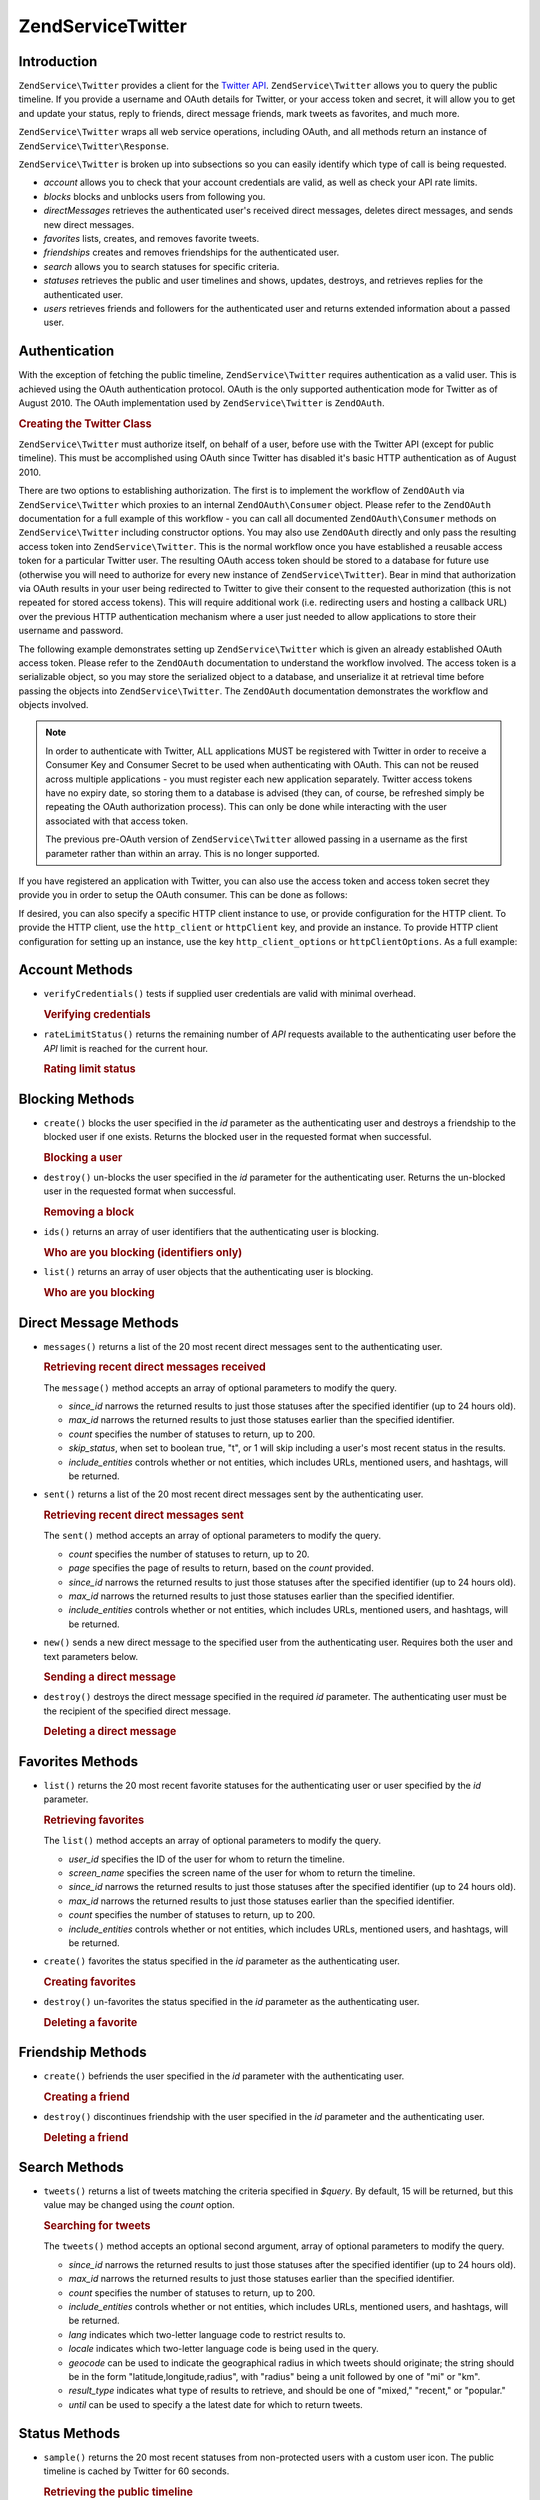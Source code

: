 .. _zendservice.twitter:

ZendService\Twitter
====================

.. _zendservice.twitter.introduction:

Introduction
------------

``ZendService\Twitter`` provides a client for the `Twitter API`_. ``ZendService\Twitter`` allows you to query
the public timeline. If you provide a username and OAuth details for Twitter, or your access token and secret, it will allow you to get and update
your status, reply to friends, direct message friends, mark tweets as favorites, and much more.

``ZendService\Twitter`` wraps all web service operations, including OAuth, and all methods return an instance of
``ZendService\Twitter\Response``.

``ZendService\Twitter`` is broken up into subsections so you can easily identify which type of call is being
requested.

- *account* allows you to check that your account credentials are valid, as well
  as check your API rate limits.

- *blocks* blocks and unblocks users from following you.

- *directMessages* retrieves the authenticated user's received direct messages, deletes direct messages, and sends
  new direct messages.

- *favorites* lists, creates, and removes favorite tweets.

- *friendships* creates and removes friendships for the authenticated user.

- *search* allows you to search statuses for specific criteria.

- *statuses* retrieves the public and user timelines and shows, updates, destroys, and retrieves replies for the
  authenticated user.

- *users* retrieves friends and followers for the authenticated user and returns extended information about a passed
  user.

.. _zendservice.twitter.authentication:

Authentication
--------------

With the exception of fetching the public timeline, ``ZendService\Twitter`` requires authentication as a valid
user. This is achieved using the OAuth authentication protocol. OAuth is the only supported authentication mode for
Twitter as of August 2010. The OAuth implementation used by ``ZendService\Twitter`` is ``ZendOAuth``.

.. _zendservice.twitter.authentication.example:

.. rubric:: Creating the Twitter Class

``ZendService\Twitter`` must authorize itself, on behalf of a user, before use with the Twitter API (except for
public timeline). This must be accomplished using OAuth since Twitter has disabled it's basic HTTP authentication
as of August 2010.

There are two options to establishing authorization. The first is to implement the workflow of ``ZendOAuth`` via
``ZendService\Twitter`` which proxies to an internal ``ZendOAuth\Consumer`` object. Please refer to the
``ZendOAuth`` documentation for a full example of this workflow - you can call all documented
``ZendOAuth\Consumer`` methods on ``ZendService\Twitter`` including constructor options. You may also use
``ZendOAuth`` directly and only pass the resulting access token into ``ZendService\Twitter``. This is the normal
workflow once you have established a reusable access token for a particular Twitter user. The resulting OAuth
access token should be stored to a database for future use (otherwise you will need to authorize for every new
instance of ``ZendService\Twitter``). Bear in mind that authorization via OAuth results in your user being
redirected to Twitter to give their consent to the requested authorization (this is not repeated for stored access
tokens). This will require additional work (i.e. redirecting users and hosting a callback URL) over the previous
HTTP authentication mechanism where a user just needed to allow applications to store their username and password.

The following example demonstrates setting up ``ZendService\Twitter`` which is given an already established OAuth
access token. Please refer to the ``ZendOAuth`` documentation to understand the workflow involved. The access
token is a serializable object, so you may store the serialized object to a database, and unserialize it at
retrieval time before passing the objects into ``ZendService\Twitter``. The ``ZendOAuth`` documentation
demonstrates the workflow and objects involved.

.. code-block:: php
   :linenos:

   /**
    * We assume $serializedToken is the serialized token retrieved from a database
    * or even $_SESSION (if following the simple ZendOAuth documented example)
    */
   $token = unserialize($serializedToken);

   $twitter = new ZendService\Twitter\Twitter(array(
       'accessToken' => $token,
       'oauth_options' => array(
           'username' => 'johndoe',
       ),
   ));

   // verify user's credentials with Twitter
   $response = $twitter->account->verifyCredentials();

.. note::

   In order to authenticate with Twitter, ALL applications MUST be registered with Twitter in order to receive a
   Consumer Key and Consumer Secret to be used when authenticating with OAuth. This can not be reused across
   multiple applications - you must register each new application separately. Twitter access tokens have no expiry
   date, so storing them to a database is advised (they can, of course, be refreshed simply be repeating the OAuth
   authorization process). This can only be done while interacting with the user associated with that access token.

   The previous pre-OAuth version of ``ZendService\Twitter`` allowed passing in a username as the first parameter
   rather than within an array. This is no longer supported.

If you have registered an application with Twitter, you can also use the access token
and access token secret they provide you in order to setup the OAuth consumer. This can
be done as follows:

.. code-block:: php
   :linenos:

   $twitter = new Zend_Service_Twitter(array(
       'access_token' => array( // or use "accessToken" as the key; both work
           'token' => 'your-access-token',
           'secret' => 'your-access-token-secret',
       ),
       'oauth_options' => array( // or use "oauthOptions" as the key; both work
           'consumerKey' => 'your-consumer-key',
           'consumerSecret' => 'your-consumer-secret',
       ),
   ));

If desired, you can also specify a specific HTTP client instance to use, or
provide configuration for the HTTP client. To provide the HTTP client, use the
``http_client`` or ``httpClient`` key, and provide an instance. To provide HTTP
client configuration for setting up an instance, use the key
``http_client_options`` or ``httpClientOptions``. As a full example:

.. code-block:: php
   :linenos:

   $twitter = new Zend_Service_Twitter(array(
       'access_token' => array( // or use "accessToken" as the key; both work
           'token' => 'your-access-token',
           'secret' => 'your-access-token-secret',
       ),
       'oauth_options' => array( // or use "oauthOptions" as the key; both work
           'consumerKey' => 'your-consumer-key',
           'consumerSecret' => 'your-consumer-secret',
       ),
       'http_client_options' => array(
           'adapter' => 'Zend_Http_Client_Adapter_Curl',
       ),
   ));

.. _zendservice.twitter.account:

Account Methods
---------------

- ``verifyCredentials()`` tests if supplied user credentials are valid with minimal overhead.

  .. _zendservice.twitter.account.verifycredentails:

  .. rubric:: Verifying credentials

  .. code-block:: php
     :linenos:

     $twitter  = new ZendService\Twitter\Twitter($options);
     $response = $twitter->account->verifyCredentials();

- ``rateLimitStatus()`` returns the remaining number of *API* requests available to the authenticating user before
  the *API* limit is reached for the current hour.

  .. _zendservice.twitter.account.ratelimitstatus:

  .. rubric:: Rating limit status

  .. code-block:: php
     :linenos:

     $twitter  = new ZendService\Twitter\Twitter($options);
     $response = $twitter->account->rateLimitStatus();
     $userTimelineLimit = $response->resources->statuses->{'/statuses/user_timeline'}->remaining;

.. _zendservice.twitter.blocks:

Blocking Methods
----------------

- ``create()`` blocks the user specified in the *id* parameter as the authenticating user and destroys a friendship
  to the blocked user if one exists. Returns the blocked user in the requested format when successful.

  .. _zendservice.twitter.blocks.create:

  .. rubric:: Blocking a user

  .. code-block:: php
     :linenos:

     $twitter  = new ZendService\Twitter\Twitter($options);
     $response = $twitter->blocks->create('usertoblock');

- ``destroy()`` un-blocks the user specified in the *id* parameter for the authenticating user. Returns the
  un-blocked user in the requested format when successful.

  .. _zendservice.twitter.blocks.destroy:

  .. rubric:: Removing a block

  .. code-block:: php
     :linenos:

     $twitter  = new ZendService\Twitter\Twitter($options);
     $response = $twitter->blocks->destroy('blockeduser');

- ``ids()`` returns an array of user identifiers that the authenticating user is blocking.

  .. _zendservice.twitter.blocks.ids

  .. rubric:: Who are you blocking (identifiers only)

  .. code-block:: php
     :linenos:

     $twitter  = new ZendService\Twitter\Twitter($options);
     $response = $twitter->blocks->ids();

- ``list()`` returns an array of user objects that the authenticating user is blocking.

  .. _zendservice.twitter.blocks.list:

  .. rubric:: Who are you blocking

  .. code-block:: php
     :linenos:

     $twitter  = new ZendService\Twitter\Twitter($options);
     $response = $twitter->blocks->list();

.. _zendservice.twitter.directmessages:

Direct Message Methods
----------------------

- ``messages()`` returns a list of the 20 most recent direct messages sent to the authenticating user.

  .. _zendservice.twitter.directmessages.messages:

  .. rubric:: Retrieving recent direct messages received

  .. code-block:: php
     :linenos:

     $twitter  = new ZendService\Twitter\Twitter($options);
     $response = $twitter->directMessages->messages();

  The ``message()`` method accepts an array of optional parameters to modify the query.

  - *since_id* narrows the returned results to just those statuses after the specified identifier
    (up to 24 hours old).

  - *max_id* narrows the returned results to just those statuses earlier than the specified
    identifier.

  - *count* specifies the number of statuses to return, up to 200.

  - *skip_status*, when set to boolean true, "t", or 1 will skip including a user's most recent
    status in the results.

  - *include_entities* controls whether or not entities, which includes URLs, mentioned users, and hashtags, will be returned.

- ``sent()`` returns a list of the 20 most recent direct messages sent by the authenticating user.

  .. _zendservice.twitter.directmessages.sent:

  .. rubric:: Retrieving recent direct messages sent

  .. code-block:: php
     :linenos:

     $twitter  = new ZendService\Twitter\Twitter($options);
     $response = $twitter->directMessages->sent();

  The ``sent()`` method accepts an array of optional parameters to modify the query.

  - *count* specifies the number of statuses to return, up to 20.

  - *page* specifies the page of results to return, based on the *count* provided.

  - *since_id* narrows the returned results to just those statuses after the specified identifier
    (up to 24 hours old).

  - *max_id* narrows the returned results to just those statuses earlier than the specified
    identifier.

  - *include_entities* controls whether or not entities, which includes URLs, mentioned users, and
    hashtags, will be returned.

- ``new()`` sends a new direct message to the specified user from the authenticating user. Requires both the user
  and text parameters below.

  .. _zendservice.twitter.directmessages.new:

  .. rubric:: Sending a direct message

  .. code-block:: php
     :linenos:

     $twitter  = new ZendService\Twitter\Twitter($options);
     $response = $twitter->directMessages->new('myfriend', 'mymessage');

- ``destroy()`` destroys the direct message specified in the required *id* parameter. The authenticating user must
  be the recipient of the specified direct message.

  .. _zendservice.twitter.directmessages.destroy:

  .. rubric:: Deleting a direct message

  .. code-block:: php
     :linenos:

     $twitter  = new ZendService\Twitter\Twitter($options);
     $response = $twitter->directMessages->destroy(123548);

.. _zendservice.twitter.favorites:

Favorites Methods
-----------------

- ``list()`` returns the 20 most recent favorite statuses for the authenticating user or user specified by the
  *id* parameter.

  .. _zendservice.twitter.favorites.list:

  .. rubric:: Retrieving favorites

  .. code-block:: php
     :linenos:

     $twitter  = new ZendService\Twitter\Twitter($options);
     $response = $twitter->favorites->list();

  The ``list()`` method accepts an array of optional parameters to modify the query.

  - *user_id* specifies the ID of the user for whom to return the timeline.

  - *screen_name* specifies the screen name of the user for whom to return the timeline.

  - *since_id* narrows the returned results to just those statuses after the specified identifier
    (up to 24 hours old).

  - *max_id* narrows the returned results to just those statuses earlier than the specified identifier.

  - *count* specifies the number of statuses to return, up to 200.

  - *include_entities* controls whether or not entities, which includes URLs, mentioned users, and hashtags, will be returned.

- ``create()`` favorites the status specified in the *id* parameter as the authenticating user.

  .. _zendservice.twitter.favorites.create:

  .. rubric:: Creating favorites

  .. code-block:: php
     :linenos:

     $twitter  = new ZendService\Twitter\Twitter($options);
     $response = $twitter->favorites->create(12351);

- ``destroy()`` un-favorites the status specified in the *id* parameter as the authenticating user.

  .. _zendservice.twitter.favorites.destroy:

  .. rubric:: Deleting a favorite

  .. code-block:: php
     :linenos:

     $twitter  = new ZendService\Twitter\Twitter($options);
     $response = $twitter->favorites->destroy(12351);

.. _zendservice.twitter.friendships:

Friendship Methods
------------------

- ``create()`` befriends the user specified in the *id* parameter with the authenticating user.

  .. _zendservice.twitter.friendships.create:

  .. rubric:: Creating a friend

  .. code-block:: php
     :linenos:

     $twitter  = new ZendService\Twitter\Twitter($options);
     $response = $twitter->friendships->create('mynewfriend');

- ``destroy()`` discontinues friendship with the user specified in the *id* parameter and the authenticating user.

  .. _zendservice.twitter.friendships.destroy:

  .. rubric:: Deleting a friend

  .. code-block:: php
     :linenos:

     $twitter  = new ZendService\Twitter\Twitter($options);
     $response = $twitter->friendships->destroy('myoldfriend');

.. _zendservice.twitter.search:

Search Methods
--------------

- ``tweets()`` returns a list of tweets matching the criteria specified in *$query*. By default, 15
  will be returned, but this value may be changed using the *count* option.

  .. _zendservice.twitter.search.tweets:

  .. rubric:: Searching for tweets

  .. code-block:: php
     :linenos:

     $twitter  = new Zend_Service_Twitter($options);
     $response = $twitter->search->tweets('#zendframework');

  The ``tweets()`` method accepts an optional second argument, array of optional parameters to
  modify the query.

  - *since_id* narrows the returned results to just those statuses after the specified identifier
    (up to 24 hours old).

  - *max_id* narrows the returned results to just those statuses earlier than the specified
    identifier.

  - *count* specifies the number of statuses to return, up to 200.

  - *include_entities* controls whether or not entities, which includes URLs, mentioned users, and
    hashtags, will be returned.

  - *lang* indicates which two-letter language code to restrict results to.

  - *locale* indicates which two-letter language code is being used in the query.

  - *geocode* can be used to indicate the geographical radius in which tweets should originate; the
    string should be in the form "latitude,longitude,radius", with "radius" being a unit followed by
    one of "mi" or "km".

  - *result_type* indicates what type of results to retrieve, and should be one of "mixed,"
    "recent," or "popular."

  - *until* can be used to specify a the latest date for which to return tweets.

.. _zendservice.twitter.statuses:

Status Methods
--------------

- ``sample()`` returns the 20 most recent statuses from non-protected users with a custom user icon.
  The public timeline is cached by Twitter for 60 seconds.

  .. _zendservice.twitter.statuses.sample:

  .. rubric:: Retrieving the public timeline

  .. code-block:: php
     :linenos:

     $twitter  = new ZendService\Twitter($options);
     $response = $twitter->statuses->sample();

- ``homeTimeline()`` returns the 20 most recent statuses posted by the authenticating user and that user's
  friends.

  .. _zendservice.twitter.statuses.hometimeline:

  .. rubric:: Retrieving the home timeline

  .. code-block:: php
     :linenos:

     $twitter  = new ZendService\Twitter\Twitter($options);
     $response = $twitter->statuses->homeTimeline();

  The ``homeTimeline()`` method accepts an array of optional parameters to modify the query.

  - *since_id* narrows the returned results to just those statuses after the specified identifier
    (up to 24 hours old).

  - *max_id* narrows the returned results to just those statuses earlier than the specified
    identifier.

  - *count* specifies the number of statuses to return, up to 200.

  - *trim_user*, when set to boolean true, "t", or 1, will list the author identifier only in
    embedded user objects in the statuses returned.

  - *contributor_details*, when set to boolean true, will return the screen name of any contributors
    to a status (instead of only the contributor identifier).

  - *include_entities* controls whether or not entities, which includes URLs, mentioned users, and
    hashtags, will be returned.

  - *exclude_replies* controls whether or not status updates that are in reply to other
    statuses will be returned.

- ``userTimeline()`` returns the 20 most recent statuses posted from the authenticating user.

  .. _zendservice.twitter.statuses.usertimeline:

  .. rubric:: Retrieving the user timeline

  .. code-block:: php
     :linenos:

     $twitter  = new ZendService\Twitter\Twitter($options);
     $response = $twitter->statuses->userTimeline();

  The ``userTimeline()`` method accepts an array of optional parameters to modify the query.

  - *user_id* specifies the ID of the user for whom to return the timeline.

  - *screen_name* specifies the screen name of the user for whom to return the timeline.

  - *since_id* narrows the returned results to just those statuses after the specified identifier
    (up to 24 hours old).

  - *max_id* narrows the returned results to just those statuses earlier than the specified
    identifier.

  - *count* specifies the number of statuses to return, up to 200.

  - *trim_user*, when set to boolean true, "t", or 1, will list the author identifier only in
    embedded user objects in the statuses returned.

  - *contributor_details*, when set to boolean true, will return the screen name of any contributors
    to a status (instead of only the contributor identifier).

  - *include_rts* controls whether or not to include native retweets in the returned list.

  - *exclude_replies* controls whether or not status updates that are in reply to other statuses will be returned.

- ``show()`` returns a single status, specified by the *id* parameter below. The status' author will be returned
  inline.

  .. _zendservice.twitter.statuses.show:

  .. rubric:: Showing user status

  .. code-block:: php
     :linenos:

     $twitter  = new ZendService\Twitter\Twitter($options);
     $response = $twitter->statuses->show(1234);

- ``update()`` updates the authenticating user's status. This method requires that you pass in the status update
  that you want to post to Twitter.

  .. _zendservice.twitter.statuses.update:

  .. rubric:: Updating user status

  .. code-block:: php
     :linenos:

     $twitter  = new ZendService\Twitter\Twitter($options);
     $response = $twitter->statuses->update('My Great Tweet');

  The ``update()`` method accepts a second additional parameter.

  - *inReplyTo_StatusId* specifies the ID of an existing status that the status to be posted is in reply to.

- ``mentionsTimeline()`` returns the 20 most recent @replies (status updates prefixed with @username) for the authenticating
  user.

  .. _zendservice.twitter.statuses.mentionstimeline:

  .. rubric:: Showing user replies

  .. code-block:: php
     :linenos:

     $twitter  = new ZendService\Twitter\Twitter($options);
     $response = $twitter->statuses->mentionsTimeline();

  The ``mentionsTimeline()`` method accepts an array of optional parameters to modify the query.

  - *since_id* narrows the returned results to just those statuses after the specified identifier
    (up to 24 hours old).

  - *max_id* narrows the returned results to just those statuses earlier than the specified
    identifier.

  - *count* specifies the number of statuses to return, up to 200.

  - *trim_user*, when set to boolean true, "t", or 1, will list the author identifier only in
    embedded user objects in the statuses returned.

  - *contributor_details*, when set to boolean true, will return the screen name of any contributors
    to a status (instead of only the contributor identifier).

  - *include_entities* controls whether or not entities, which includes URLs, mentioned users, and
    hashtags, will be returned.

- ``destroy()`` destroys the status specified by the required *id* parameter.

  .. _zendservice.twitter.statuses.destroy:

  .. rubric:: Deleting user status

  .. code-block:: php
     :linenos:

     $twitter  = new ZendService\Twitter\Twitter($options);
     $response = $twitter->statuses->destroy(12345);

.. _zendservice.twitter.users:

User Methods
------------

- ``show()`` returns extended information of a given user, specified by ID or screen name as per the required *id*
  parameter below.

  .. _zendservice.twitter.users.show:

  .. rubric:: Showing user information

  .. code-block:: php
     :linenos:

     $twitter  = new ZendService\Twitter\Twitter($options);
     $response = $twitter->users->show('myfriend');

- ``search()`` will search for users matching the query provided.

  .. _zendservice.twitter.users.search:

  .. rubric:: Searching for users

  .. code-block:: php
     :linenos:

     $twitter  = new ZendService\Twitter\Twitter($options);
     $response = $twitter->users->search('Zend');

  The ``search()`` method accepts an array of optional parameters to modify the query.

  - *count* specifies the number of statuses to return, up to 20.

  - *page* specifies the page of results to return, based on the *count* provided.

  - *include_entities* controls whether or not entities, which includes URLs, mentioned users, and
    hashtags, will be returned.


.. _`Twitter API`: https://dev.twitter.com/docs/api/1.1

